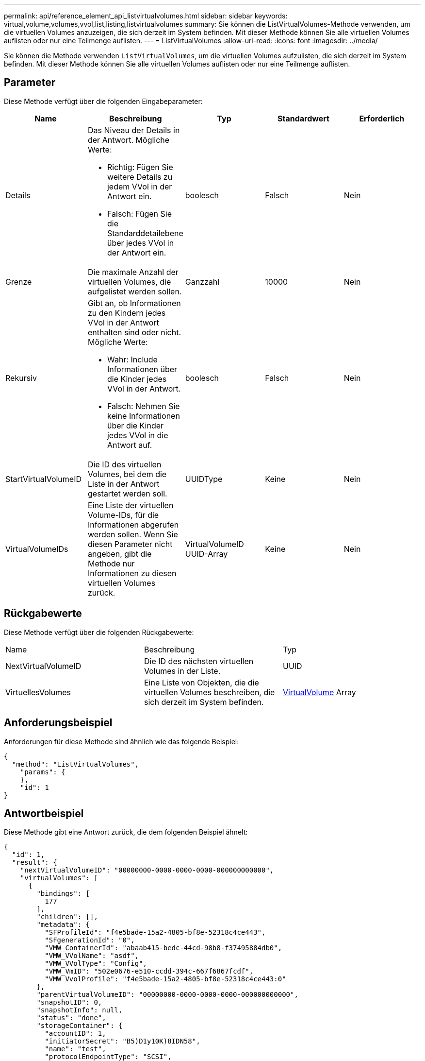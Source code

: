 ---
permalink: api/reference_element_api_listvirtualvolumes.html 
sidebar: sidebar 
keywords: virtual,volume,volumes,vvol,list,listing,listvirtualvolumes 
summary: Sie können die ListVirtualVolumes-Methode verwenden, um die virtuellen Volumes anzuzeigen, die sich derzeit im System befinden. Mit dieser Methode können Sie alle virtuellen Volumes auflisten oder nur eine Teilmenge auflisten. 
---
= ListVirtualVolumes
:allow-uri-read: 
:icons: font
:imagesdir: ../media/


[role="lead"]
Sie können die Methode verwenden `ListVirtualVolumes`, um die virtuellen Volumes aufzulisten, die sich derzeit im System befinden. Mit dieser Methode können Sie alle virtuellen Volumes auflisten oder nur eine Teilmenge auflisten.



== Parameter

Diese Methode verfügt über die folgenden Eingabeparameter:

|===
| Name | Beschreibung | Typ | Standardwert | Erforderlich 


 a| 
Details
 a| 
Das Niveau der Details in der Antwort. Mögliche Werte:

* Richtig: Fügen Sie weitere Details zu jedem VVol in der Antwort ein.
* Falsch: Fügen Sie die Standarddetailebene über jedes VVol in der Antwort ein.

 a| 
boolesch
 a| 
Falsch
 a| 
Nein



 a| 
Grenze
 a| 
Die maximale Anzahl der virtuellen Volumes, die aufgelistet werden sollen.
 a| 
Ganzzahl
 a| 
10000
 a| 
Nein



 a| 
Rekursiv
 a| 
Gibt an, ob Informationen zu den Kindern jedes VVol in der Antwort enthalten sind oder nicht. Mögliche Werte:

* Wahr: Include Informationen über die Kinder jedes VVol in der Antwort.
* Falsch: Nehmen Sie keine Informationen über die Kinder jedes VVol in die Antwort auf.

 a| 
boolesch
 a| 
Falsch
 a| 
Nein



 a| 
StartVirtualVolumeID
 a| 
Die ID des virtuellen Volumes, bei dem die Liste in der Antwort gestartet werden soll.
 a| 
UUIDType
 a| 
Keine
 a| 
Nein



 a| 
VirtualVolumeIDs
 a| 
Eine Liste der virtuellen Volume-IDs, für die Informationen abgerufen werden sollen. Wenn Sie diesen Parameter nicht angeben, gibt die Methode nur Informationen zu diesen virtuellen Volumes zurück.
 a| 
VirtualVolumeID UUID-Array
 a| 
Keine
 a| 
Nein

|===


== Rückgabewerte

Diese Methode verfügt über die folgenden Rückgabewerte:

|===


| Name | Beschreibung | Typ 


 a| 
NextVirtualVolumeID
 a| 
Die ID des nächsten virtuellen Volumes in der Liste.
 a| 
UUID



 a| 
VirtuellesVolumes
 a| 
Eine Liste von Objekten, die die virtuellen Volumes beschreiben, die sich derzeit im System befinden.
 a| 
xref:reference_element_api_virtualvolume.adoc[VirtualVolume] Array

|===


== Anforderungsbeispiel

Anforderungen für diese Methode sind ähnlich wie das folgende Beispiel:

[listing]
----
{
  "method": "ListVirtualVolumes",
    "params": {
    },
    "id": 1
}
----


== Antwortbeispiel

Diese Methode gibt eine Antwort zurück, die dem folgenden Beispiel ähnelt:

[listing]
----
{
  "id": 1,
  "result": {
    "nextVirtualVolumeID": "00000000-0000-0000-0000-000000000000",
    "virtualVolumes": [
      {
        "bindings": [
          177
        ],
        "children": [],
        "metadata": {
          "SFProfileId": "f4e5bade-15a2-4805-bf8e-52318c4ce443",
          "SFgenerationId": "0",
          "VMW_ContainerId": "abaab415-bedc-44cd-98b8-f37495884db0",
          "VMW_VVolName": "asdf",
          "VMW_VVolType": "Config",
          "VMW_VmID": "502e0676-e510-ccdd-394c-667f6867fcdf",
          "VMW_VvolProfile": "f4e5bade-15a2-4805-bf8e-52318c4ce443:0"
        },
        "parentVirtualVolumeID": "00000000-0000-0000-0000-000000000000",
        "snapshotID": 0,
        "snapshotInfo": null,
        "status": "done",
        "storageContainer": {
          "accountID": 1,
          "initiatorSecret": "B5)D1y10K)8IDN58",
          "name": "test",
          "protocolEndpointType": "SCSI",
          "status": "active",
          "storageContainerID": "abaab415-bedc-44cd-98b8-f37495884db0",
          "targetSecret": "qgae@{o{~8\"2U)U^"
        },
        "virtualVolumeID": "269d3378-1ca6-4175-a18f-6d4839e5c746",
        "virtualVolumeType": "config",
        "volumeID": 166,
        "volumeInfo": null
      }
    ]
  }
}
----


== Neu seit Version

9,6
